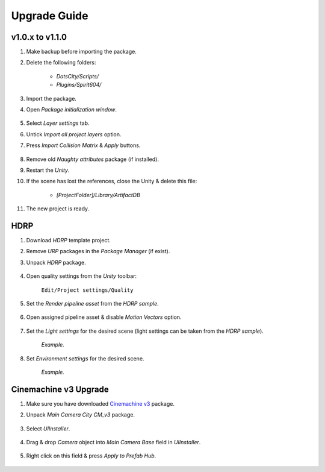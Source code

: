 .. _upgrade:

Upgrade Guide
=====

v1.0.x to v1.1.0
-------------------

#. Make backup before importing the package.
#. Delete the following folders:

 	* `DotsCity/Scripts/`
	* `Plugins/Spirit604/`
	
#. Import the package.
#. Open `Package initialization window`.

	.. image:: /images/faq/Layers_v_1_1_0_1.png
		:scale: 50%
	
#. Select `Layer settings` tab.
#. Untick `Import all project layers` option.
#. Press `Import Collision Matrix` & `Apply` buttons.

	.. image:: /images/faq/Layers_v_1_1_0_2.png
		:scale: 50%
	
#. Remove old `Naughty attributes` package (if installed).
#. Restart the `Unity`.
#. If the scene has lost the references, close the Unity & delete this file:

	* `[ProjectFolder]/Library/ArtifactDB`
	
#. The new project is ready.

.. _hdrp:

HDRP
-------------------

#. Download `HDRP` template project.
#. Remove `URP` packages in the `Package Manager` (if exist).
#. Unpack `HDRP` package.

	.. image:: /images/faq/HDRP_pack.png
	
#. Open quality settings from the `Unity` toolbar:

	``Edit/Project settings/Quality``

#. Set the `Render pipeline asset` from the `HDRP sample`.

	.. image:: /images/faq/HDRP_quality.png
	
#. Open assigned pipeline asset & disable `Motion Vectors` option.

	.. image:: /images/faq/HDRP_asset.png
	
#. Set the `Light settings` for the desired scene (light settings can be taken from the `HDRP sample`).

	.. image:: /images/faq/HDRP_light.png
	`Example.`

#. Set `Environment settings` for the desired scene.

	.. image:: /images/faq/HDRP_env.png
	`Example.`
	
.. _cinemachineV3:

Cinemachine v3 Upgrade
-------------------

#. Make sure you have downloaded `Cinemachine v3 <https://docs.unity3d.com/Packages/com.unity.cinemachine@3.1/manual/index.html>`_ package.
#. Unpack `Main Camera City CM_v3` package.
	
	.. image:: /images/faq/cmv3_1.png
	
#. Select `UIInstaller`.

	.. image:: /images/faq/cmv3_2.png
	
#. Drag & drop `Camera` object into `Main Camera Base` field in `UIInstaller`.

	.. image:: /images/faq/cmv3_3.png
	
#. Right click on this field & press `Apply to Prefab Hub`.

	.. image:: /images/faq/cmv3_4.png